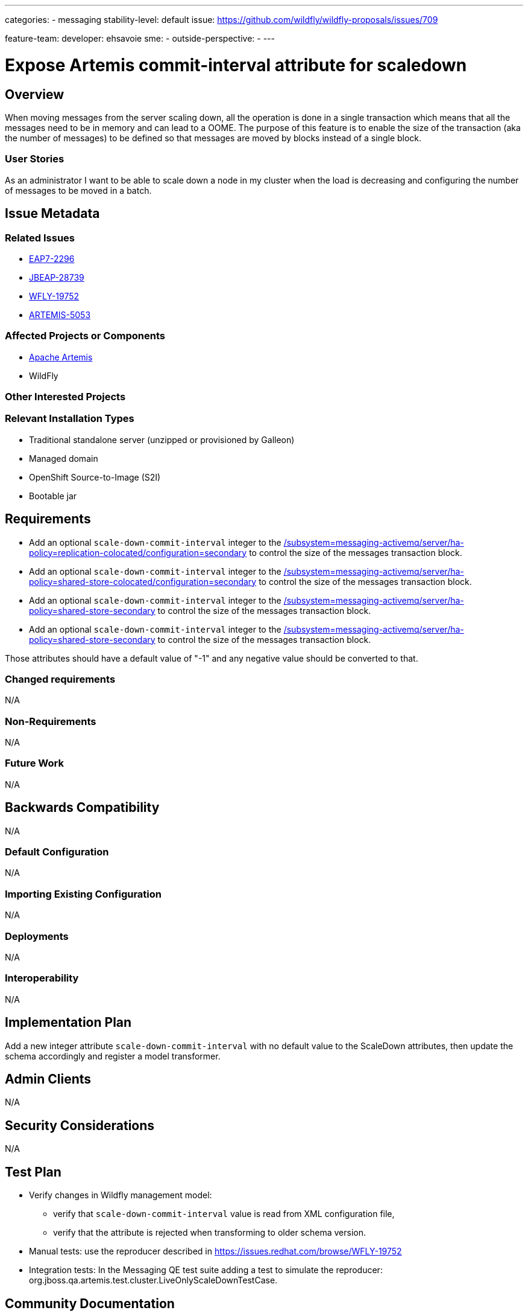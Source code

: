 ---
categories:
  - messaging
stability-level: default
issue: https://github.com/wildfly/wildfly-proposals/issues/709

feature-team:
 developer: ehsavoie
 sme:
  -
 outside-perspective:
  -
---

= Expose Artemis commit-interval attribute for scaledown
:author:            Emmanuel Hugonnet
:email:             ehugonne@redhat.com
:toc:               left
:icons:             font
:idprefix:
:idseparator:       -

== Overview

When moving messages from the server scaling down, all the operation is done in a single transaction which means that all the messages need to be in memory and can lead to a OOME. The purpose of this feature is to enable the size of the transaction (aka the number of messages) to be defined so that messages are moved by blocks instead of a single block.

=== User Stories

As an administrator I want to be able to scale down a node in my cluster when the load is decreasing and configuring the number of messages to be moved  in a batch.

== Issue Metadata

=== Related Issues
 * https://issues.redhat.com/browse/EAP7-2296[EAP7-2296]
 * https://issues.redhat.com/browse/JBEAP-28739[JBEAP-28739]
 * https://issues.redhat.com/browse/WFLY-19752[WFLY-19752]
 * https://issues.apache.org/jira/browse/ARTEMIS-5053[ARTEMIS-5053]
 

=== Affected Projects or Components

* https://github.com/apache/activemq-artemis/[Apache Artemis]
* WildFly

=== Other Interested Projects

=== Relevant Installation Types

* Traditional standalone server (unzipped or provisioned by Galleon)
* Managed domain
* OpenShift Source-to-Image (S2I)
* Bootable jar

== Requirements

* Add an optional `scale-down-commit-interval` integer to the  https://docs.wildfly.org/35/wildscribe/subsystem/messaging-activemq/server/ha-policy=replication-colocated/configuration=secondary/index.html[/subsystem=messaging-activemq/server/ha-policy=replication-colocated/configuration=secondary] to control the size of the messages transaction block.
* Add an optional `scale-down-commit-interval` integer to the  https://docs.wildfly.org/35/wildscribe/subsystem/messaging-activemq/server/ha-policy=shared-store-colocated/configuration=secondary/index.html[/subsystem=messaging-activemq/server/ha-policy=shared-store-colocated/configuration=secondary] to control the size of the messages transaction block.
* Add an optional `scale-down-commit-interval` integer to the  https://docs.wildfly.org/35/wildscribe/subsystem/messaging-activemq/server/ha-policy=shared-store-secondary/index.html[/subsystem=messaging-activemq/server/ha-policy=shared-store-secondary] to control the size of the messages transaction block.
* Add an optional `scale-down-commit-interval` integer to the  https://docs.wildfly.org/35/wildscribe/subsystem/messaging-activemq/server/ha-policy/live-only/index.html[/subsystem=messaging-activemq/server/ha-policy=shared-store-secondary] to control the size of the messages transaction block.

Those attributes should have a default value of "-1" and any negative value should be converted to that.

=== Changed requirements

N/A

=== Non-Requirements

N/A

=== Future Work

N/A

== Backwards Compatibility

N/A

=== Default Configuration

N/A

=== Importing Existing Configuration

N/A

=== Deployments

N/A

=== Interoperability

N/A

== Implementation Plan

Add a new integer attribute `scale-down-commit-interval` with no default value to the ScaleDown attributes, then update the schema accordingly and register a model transformer.

== Admin Clients

N/A

== Security Considerations

N/A

[[test_plan]]
== Test Plan

* Verify changes in Wildfly management model:
** verify that `scale-down-commit-interval` value is read from XML configuration file,
** verify that the attribute is rejected when transforming to older schema version.
* Manual tests: use the reproducer described in https://issues.redhat.com/browse/WFLY-19752
* Integration tests:
In the Messaging QE test suite adding a test to simulate the reproducer:  org.jboss.qa.artemis.test.cluster.LiveOnlyScaleDownTestCase.


== Community Documentation

* Attribute description in the Wildfly management model:
"The batch size for committing the messages being moved on scale down."

Otherwise no community documentation is needed.


== Release Note Content

Added the `scale-down-commit-interval` attribute on the ha-policy to be able to define the number of messages in a transaction batch when transferring them to another node during a scale down .